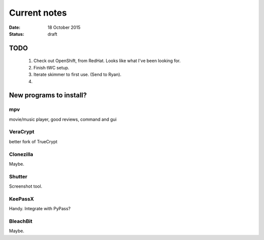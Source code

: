 #############
Current notes
#############

:date: 18 October 2015
:status: draft

TODO
****

    1) Check out OpenShift, from RedHat. Looks like what I've been looking for.

    2) Finish tWC setup.

    3) Iterate skimmer to first use. (Send to Ryan).

    4) 

New programs to install?
************************

mpv
===
movie/music player, good reviews, command and gui

VeraCrypt
=========
better fork of TrueCrypt

Clonezilla
==========
Maybe.

Shutter
=======
Screenshot tool.

KeePassX
========
Handy. Integrate with PyPass?

BleachBit
=========
Maybe.


